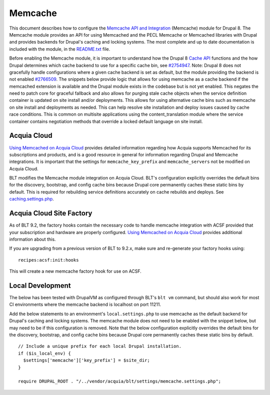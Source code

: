 Memcache
========

This document describes how to configure the `Memcache API and
Integration <https://www.drupal.org/project/memcache>`__ (Memcache)
module for Drupal 8. The Memcache module provides an API for using
Memcached and the PECL Memcache or Memcached libraries with Drupal and
provides backends for Drupal's caching and locking systems. The most
complete and up to date documentation is included with the module, in
the
`README.txt <http://cgit.drupalcode.org/memcache/tree/README.txt?h=8.x-2.x>`__
file.

Before enabling the Memcache module, it is important to understand how
the Drupal 8 `Cache
API <https://api.drupal.org/api/drupal/core%21core.api.php/group/cache/8.4.x>`__
functions and the how Drupal determines which cache backend to use for a
specific cache bin, see
`#2754947 <https://www.drupal.org/node/2754947>`__. Note: Drupal 8 does
not gracefully handle configurations where a given cache backend is set
as default, but the module providing the backend is not enabled
`#2766509 <https://www.drupal.org/node/2766509>`__. The snippets below
provide logic that allows for using memcache as a cache backend if the
memcached extension is available and the Drupal module exists in the
codebase but is not yet enabled. This negates the need to patch core for
graceful fallback and also allows for purging stale cache objects when
the service definition container is updated on site install and/or
deployments. This allows for using alternative cache bins such as
memcache on site install and deployments as needed. This can help
resolve site installation and deploy issues caused by cache race
conditions. This is common on multisite applications using the
content\_translation module where the service container contains
negotiation methods that override a locked default language on site
install.

Acquia Cloud
------------

`Using Memcached on Acquia
Cloud <https://docs.acquia.com/acquia-cloud/performance/memcached/>`__
provides detailed information regarding how Acquia supports Memcached
for its subscriptions and products, and is a good resource in general
for information regarding Drupal and Memcache integrations. It is
important that the settings for ``memcache_key_prefix`` and
``memcache_servers`` not be modified on Acquia Cloud.

BLT modifies the Memcache module integration on Acquia Cloud. BLT's
configuration explicitly overrides the default bins for the discovery,
bootstrap, and config cache bins because Drupal core permanently caches
these static bins by default. This is required for rebuilding service
definitions accurately on cache rebuilds and deploys. See
`caching.settings.php </settings/cache.settings.php>`__.

Acquia Cloud Site Factory
-------------------------

As of BLT 9.2, the factory hooks contain the necessary code to handle
memcache integration with ACSF provided that your subscription and
hardware are properly configured. `Using Memcached on Acquia
Cloud <https://docs.acquia.com/acquia-cloud/performance/memcached/>`__
provides additional information about this.

If you are upgrading from a previous version of BLT to 9.2.x, make sure
and re-generate your factory hooks using:

::

    recipes:acsf:init:hooks

This will create a new memcache factory hook for use on ACSF.

Local Development
-----------------

The below has been tested with DrupalVM as configured through BLT's
``blt vm`` command, but should also work for most CI environments where
the memcache backend is localhost on port 11211.

Add the below statements to an environment's ``local.settings.php`` to
use memcache as the default backend for Drupal's caching and locking
systems. The memcache module does not need to be enabled with the
snippet below, but may need to be if this configuration is removed. Note
that the below configuration explicitly overrides the default bins for
the discovery, bootstrap, and config cache bins because Drupal core
permanently caches these static bins by default.

::

    // Include a unique prefix for each local Drupal installation.
    if ($is_local_env) {
      $settings['memcache']['key_prefix'] = $site_dir;
    }

    require DRUPAL_ROOT . "/../vendor/acquia/blt/settings/memcache.settings.php";

